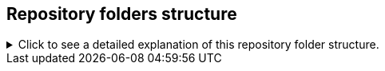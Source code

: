 == Repository folders structure

.Click to see a detailed explanation of this repository folder structure.
[%collapsible]
====
[source,bash]
----
./
├── Readme.md -> bindings/imgui_bundle/Readme.md           # doc
├── Readme_devel.md
│
├── _example_integration/                                   # Demonstrate how to easily use
│         ├── CMakeLists.txt                                # imgui_bundle in a C++ app
│         ├── assets/
│         └── hello_world.main.cpp
│
├── imgui_bundle_cmake/                                     # imgui_bundle_add_app() :
│         │                                                 # a cmake function you can use
│         └── imgui_bundle_add_app.cmake                    # to create an app in one line
│
├── bindings/                                               # root for the python bindings
│         └── imgui_bundle/
│                  ├── assets/                              # assets/ folder: you need to
│                  │                                        # copy this folder
│                  │                                        # into your app folder if you
│                  │                                        # intend to use markdown
│                  │
│                  ├── demos_assets/                        # assets used by demos
│                  ├── demos_cpp/                           # lots of C++ demos
│                  ├── demos_python/                        # lots of python demos
│                  ├── imgui/                               # imgui stubs
│                  │     ├── __init__.pyi
│                  │     ├── backends.pyi
│                  │     ├── internal.pyi
│                  │     └── py.typed
│                  ├── implot.pyi                           # implot stubs
│                  ├── __init__.py
│                  ├── __init__.pyi
│                  ├── hello_imgui.pyi
│                  ├── ...                                  # lots of other libs stubs
│                  ├── ...
│                  ├── ...
│                  ├── immapp/                              # immapp: immediate app
│                  │        │                               # utilities
│                  │        ├── __init__.py
│                  │        ├── __init__.pyi
│                  │        ├── icons_fontawesome.py
│                  │        ├── immapp_cpp.pyi
│                  │        ├── immapp_utils.py
│                  │        └── py.typed
│                  ├── _imgui_bundle.cpython-38-darwin.so  # imGui_bundle python
│                  │                                       # dynamic library
│                  ├── glfw_utils.py
│                  └── py.typed
│
│
├── cmake/                                                 # Private cmake utilities
│         ├── add_imgui.cmake
│         └── ...
│
├── external/                                              # Root of all bound libraries
│         ├── CMakeLists.txt
│         ├── imgui/                                       # ImGui root
│         │         ├── bindings/                          # ImGui bindings
│         │         └── imgui/                             # ImGui submodule
│         ├── ImGuizmo/
│         │         ├── bindings/                          # ImGuizmo bindings
│         │         ├── ImGuizmo/                          # ImGuizmo submodule
│         │         └── ImGuizmoPure/                      # Manual wrappers to help
│         │                                                # bindings generation
│         │
│         ├── ... lots of other bound libraries/           # Lots of other bound libraries
│         │         ├── {lib_name}/
│         │         └── bindings/
│         │
│         ├── _doc/
│         │
│         ├── bindings_generation/                         # Script to generate bindings
│         │         │                                      # and to facilitate external
│         │         ├── __init__.py                        # libraries update
│         │         ├── all_external_libraries.py
│         │         ├── autogenerate_all.py
│         │         └── ...
│         │
│         ├── SDL/SDL/                                     # Linked library (without
│         │                                                # python bindings)
│         ├── fplus/fplus/                                 # Library without bindings
│         └── glfw/glfw                                    # Library without bindings
│
├── lg_cmake_utils/                                        # Cmake utils for bindings
│         │                                                # generation
│         ├── lg_cmake_utils.cmake
│         ├── ...
│
├── pybind_native_debug/
│         ├── CMakeLists.txt
│         ├── Readme.md
│         ├── pybind_native_debug.cpp
│         └── pybind_native_debug.py
│
├── src/
│         └── imgui_bundle/                               # main cpp library: almost empty,
                                                          # but linked to all external libraries
----
====
